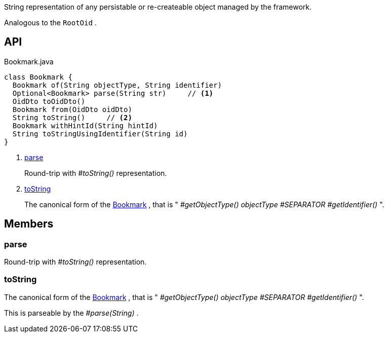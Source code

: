 :Notice: Licensed to the Apache Software Foundation (ASF) under one or more contributor license agreements. See the NOTICE file distributed with this work for additional information regarding copyright ownership. The ASF licenses this file to you under the Apache License, Version 2.0 (the "License"); you may not use this file except in compliance with the License. You may obtain a copy of the License at. http://www.apache.org/licenses/LICENSE-2.0 . Unless required by applicable law or agreed to in writing, software distributed under the License is distributed on an "AS IS" BASIS, WITHOUT WARRANTIES OR  CONDITIONS OF ANY KIND, either express or implied. See the License for the specific language governing permissions and limitations under the License.

String representation of any persistable or re-createable object managed by the framework.

Analogous to the `RootOid` .

== API

.Bookmark.java
[source,java]
----
class Bookmark {
  Bookmark of(String objectType, String identifier)
  Optional<Bookmark> parse(String str)     // <.>
  OidDto toOidDto()
  Bookmark from(OidDto oidDto)
  String toString()     // <.>
  Bookmark withHintId(String hintId)
  String toStringUsingIdentifier(String id)
}
----

<.> xref:#parse[parse]
+
--
Round-trip with _#toString()_ representation.
--
<.> xref:#toString[toString]
+
--
The canonical form of the xref:system:generated:index/applib/services/bookmark/Bookmark.adoc[Bookmark] , that is " _#getObjectType() objectType_ _#SEPARATOR_ _#getIdentifier()_ ".
--

== Members

[#parse]
=== parse

Round-trip with _#toString()_ representation.

[#toString]
=== toString

The canonical form of the xref:system:generated:index/applib/services/bookmark/Bookmark.adoc[Bookmark] , that is " _#getObjectType() objectType_ _#SEPARATOR_ _#getIdentifier()_ ".

This is parseable by the _#parse(String)_ .

